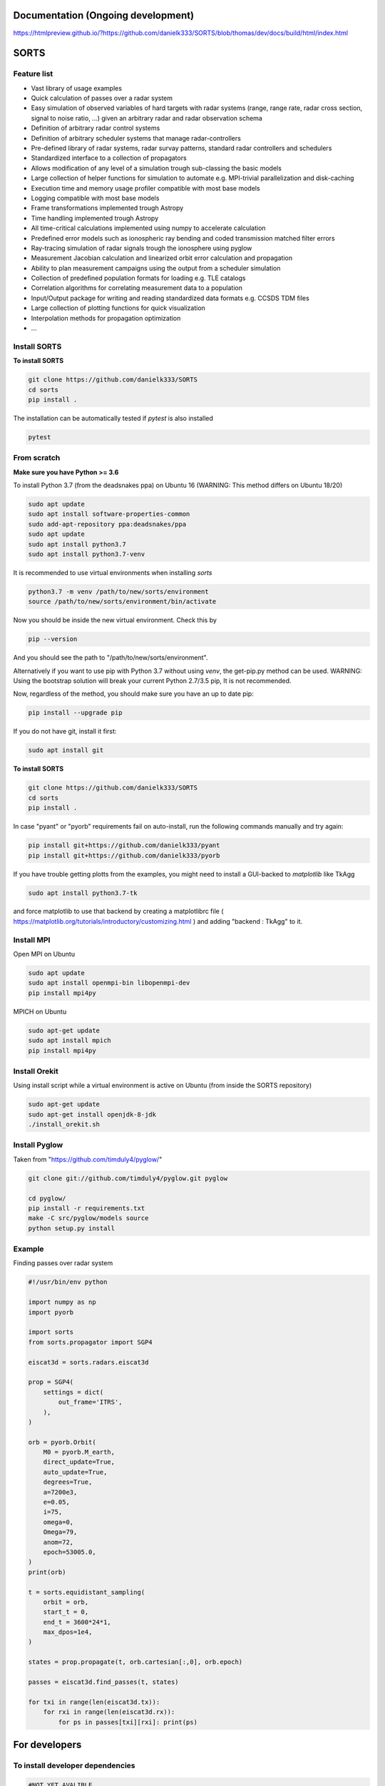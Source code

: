 Documentation (Ongoing development)
===================================
https://htmlpreview.github.io/?https://github.com/danielk333/SORTS/blob/thomas/dev/docs/build/html/index.html

SORTS
=====

Feature list
-------------

* Vast library of usage examples
* Quick calculation of passes over a radar system
* Easy simulation of observed variables of hard targets with radar systems (range, range rate, radar cross section, signal to noise ratio, ...) given an arbitrary radar and radar observation schema
* Definition of arbitrary radar control systems
* Definition of arbitrary scheduler systems that manage radar-controllers
* Pre-defined library of radar systems, radar survay patterns, standard radar controllers and schedulers
* Standardized interface to a collection of propagators
* Allows modification of any level of a simulation trough sub-classing the basic models
* Large collection of helper functions for simulation to automate e.g. MPI-trivial parallelization and disk-caching
* Execution time and memory usage profiler compatible with most base models
* Logging compatible with most base models
* Frame transformations implemented trough Astropy
* Time handling implemented trough Astropy
* All time-critical calculations implemented using numpy to accelerate calculation
* Predefined error models such as ionospheric ray bending and coded transmission matched filter errors
* Ray-tracing simulation of radar signals trough the ionosphere using pyglow
* Measurement Jacobian calculation and linearized orbit error calculation and propagation
* Ability to plan measurement campaigns using the output from a scheduler simulation
* Collection of predefined population formats for loading e.g. TLE catalogs
* Correlation algorithms for correlating measurement data to a population
* Input/Output package for writing and reading standardized data formats e.g. CCSDS TDM files
* Large collection of plotting functions for quick visualization 
* Interpolation methods for propagation optimization
* ...


Install SORTS
-----------------

**To install SORTS**

.. code-block:: bash

   git clone https://github.com/danielk333/SORTS
   cd sorts
   pip install .

The installation can be automatically tested if `pytest` is also installed

.. code-block:: bash

   pytest


From scratch
---------------

**Make sure you have Python >= 3.6**

To install Python 3.7 (from the deadsnakes ppa) on Ubuntu 16 (WARNING: This method differs on Ubuntu 18/20)

.. code-block:: bash

   sudo apt update
   sudo apt install software-properties-common
   sudo add-apt-repository ppa:deadsnakes/ppa
   sudo apt update
   sudo apt install python3.7
   sudo apt install python3.7-venv

It is recommended to use virtual environments when installing `sorts`

.. code-block:: bash

   python3.7 -m venv /path/to/new/sorts/environment
   source /path/to/new/sorts/environment/bin/activate

Now you should be inside the new virtual environment. Check this by

.. code-block:: bash

   pip --version

And you should see the path to "/path/to/new/sorts/environment". 

Alternatively if you want to use pip with Python 3.7 without using `venv`, the get-pip.py method can be used. WARNING: Using the bootstrap solution will break your current Python 2.7/3.5 pip, It is not recommended.

.. code-block:: bash
   sudp apt install curl
   curl https://bootstrap.pypa.io/get-pip.py -o get-pip.py
   python3.7 get-pip.py --user


Now, regardless of the method, you should make sure you have an up to date pip:

.. code-block:: bash

   pip install --upgrade pip


If you do not have git, install it first:

.. code-block:: bash

   sudo apt install git


**To install SORTS**

.. code-block:: bash

   git clone https://github.com/danielk333/SORTS
   cd sorts
   pip install .

In case "pyant" or "pyorb" requirements fail on auto-install, run the following commands manually and try again:

.. code-block:: bash

   pip install git+https://github.com/danielk333/pyant
   pip install git+https://github.com/danielk333/pyorb

If you have trouble getting plotts from the examples, you might need to install a GUI-backed to `matplotlib` like TkAgg

.. code-block:: bash

   sudo apt install python3.7-tk

and force matplotlib to use that backend by creating a matplotlibrc file ( https://matplotlib.org/tutorials/introductory/customizing.html ) and adding "backend : TkAgg" to it.


Install MPI
--------------

Open MPI on Ubuntu

.. code-block:: bash

   sudo apt update
   sudo apt install openmpi-bin libopenmpi-dev
   pip install mpi4py


MPICH on Ubuntu

.. code-block:: bash

   sudo apt-get update
   sudo apt install mpich
   pip install mpi4py

Install Orekit
----------------

Using install script while a virtual environment is active on Ubuntu (from inside the SORTS repository)

.. code-block:: bash

   sudo apt-get update
   sudo apt-get install openjdk-8-jdk
   ./install_orekit.sh


Install Pyglow
---------------

Taken from "https://github.com/timduly4/pyglow/"

.. code-block:: bash

  git clone git://github.com/timduly4/pyglow.git pyglow

  cd pyglow/
  pip install -r requirements.txt
  make -C src/pyglow/models source
  python setup.py install


Example
---------------

Finding passes over radar system

.. code-block:: python

    #!/usr/bin/env python

    import numpy as np
    import pyorb

    import sorts
    from sorts.propagator import SGP4

    eiscat3d = sorts.radars.eiscat3d

    prop = SGP4(
        settings = dict(
            out_frame='ITRS',
        ),
    )

    orb = pyorb.Orbit(
        M0 = pyorb.M_earth, 
        direct_update=True, 
        auto_update=True, 
        degrees=True, 
        a=7200e3, 
        e=0.05, 
        i=75, 
        omega=0, 
        Omega=79, 
        anom=72, 
        epoch=53005.0,
    )
    print(orb)

    t = sorts.equidistant_sampling(
        orbit = orb, 
        start_t = 0, 
        end_t = 3600*24*1, 
        max_dpos=1e4,
    )

    states = prop.propagate(t, orb.cartesian[:,0], orb.epoch)

    passes = eiscat3d.find_passes(t, states)

    for txi in range(len(eiscat3d.tx)):
        for rxi in range(len(eiscat3d.rx)):
            for ps in passes[txi][rxi]: print(ps)

For developers
===============

To install developer dependencies 
------------------------------------

.. code-block:: bash

   #NOT YET AVALIBLE


To test
-----------------

.. code-block:: bash

   pytest



To make doc
-----------------

To compile the github pages documentation run

.. code-block:: bash

   git checkout gh-pages
   git cd docsrc
   make github

Otherwise, one can compile the documentation directly on the current branch by running 

.. code-block:: bash

   git cd docsrc
   make html

which causes the output to go into the "build" folder.

When used for publications
===========================

A paper and a DOI is underway and will soon be available, for now: please just tell us by email (daniel.kastinen@irf.se) or here on Github.
